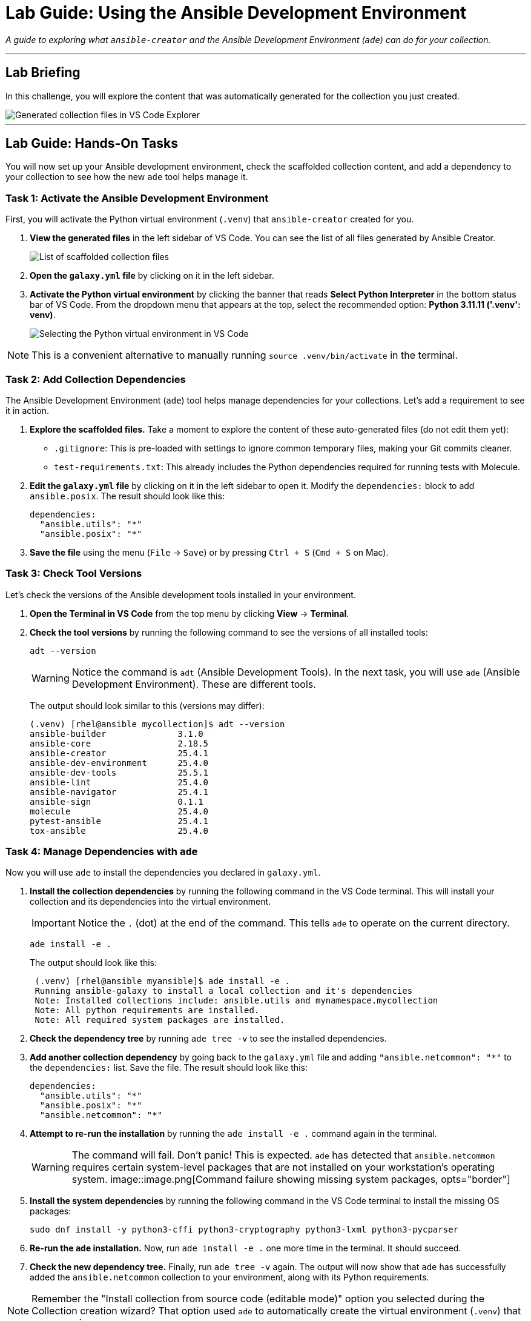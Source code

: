= Lab Guide: Using the Ansible Development Environment
:doctype: book
:experimental:
:notoc:
:toc-title: Table of Contents
:nosectnums:
:icons: font

_A guide to exploring what `ansible-creator` and the Ansible Development Environment (`ade`) can do for your collection._

---

== Lab Briefing

In this challenge, you will explore the content that was automatically generated for the collection you just created.

image::image.png[Generated collection files in VS Code Explorer, opts="border"]

---

== Lab Guide: Hands-On Tasks

You will now set up your Ansible development environment, check the scaffolded collection content, and add a dependency to your collection to see how the new `ade` tool helps manage it.

=== Task 1: Activate the Ansible Development Environment

First, you will activate the Python virtual environment (`.venv`) that `ansible-creator` created for you.

.   **View the generated files** in the left sidebar of VS Code. You can see the list of all files generated by Ansible Creator.
+
image::image.png[List of scaffolded collection files, opts="border"]

.   **Open the `galaxy.yml` file** by clicking on it in the left sidebar.

.   **Activate the Python virtual environment** by clicking the banner that reads **Select Python Interpreter** in the bottom status bar of VS Code. From the dropdown menu that appears at the top, select the recommended option: **Python 3.11.11 ('.venv': venv)**.
+
image::image.png[Selecting the Python virtual environment in VS Code, opts="border"]

NOTE: This is a convenient alternative to manually running `source .venv/bin/activate` in the terminal.

=== Task 2: Add Collection Dependencies

The Ansible Development Environment (`ade`) tool helps manage dependencies for your collections. Let's add a requirement to see it in action.

.   **Explore the scaffolded files.** Take a moment to explore the content of these auto-generated files (do not edit them yet):
* `.gitignore`: This is pre-loaded with settings to ignore common temporary files, making your Git commits cleaner.
* `test-requirements.txt`: This already includes the Python dependencies required for running tests with Molecule.

.   **Edit the `galaxy.yml` file** by clicking on it in the left sidebar to open it. Modify the `dependencies:` block to add `ansible.posix`. The result should look like this:
+
[source,yaml]
----
dependencies:
  "ansible.utils": "*"
  "ansible.posix": "*"
----

.   **Save the file** using the menu (`File` → `Save`) or by pressing `Ctrl + S` (`Cmd + S` on Mac).

=== Task 3: Check Tool Versions

Let's check the versions of the Ansible development tools installed in your environment.

.   **Open the Terminal in VS Code** from the top menu by clicking **View** → **Terminal**.

.   **Check the tool versions** by running the following command to see the versions of all installed tools:
+
[source,bash]
----
adt --version
----
+
[WARNING]
====
Notice the command is `adt` (Ansible Development Tools). In the next task, you will use `ade` (Ansible Development Environment). These are different tools.
====
+
The output should look similar to this (versions may differ):
+
[source,text]
----
(.venv) [rhel@ansible mycollection]$ adt --version
ansible-builder              3.1.0
ansible-core                 2.18.5
ansible-creator              25.4.1
ansible-dev-environment      25.4.0
ansible-dev-tools            25.5.1
ansible-lint                 25.4.0
ansible-navigator            25.4.1
ansible-sign                 0.1.1
molecule                     25.4.0
pytest-ansible               25.4.1
tox-ansible                  25.4.0
----

=== Task 4: Manage Dependencies with `ade`

Now you will use `ade` to install the dependencies you declared in `galaxy.yml`.

.   **Install the collection dependencies** by running the following command in the VS Code terminal. This will install your collection and its dependencies into the virtual environment.
+
[IMPORTANT]
====
Notice the `.` (dot) at the end of the command. This tells `ade` to operate on the current directory.
====
+
[source,bash]
----
ade install -e .
----
+
The output should look like this:
+
[source,text]
----
 (.venv) [rhel@ansible myansible]$ ade install -e .
 Running ansible-galaxy to install a local collection and it's dependencies
 Note: Installed collections include: ansible.utils and mynamespace.mycollection
 Note: All python requirements are installed.
 Note: All required system packages are installed.
----

.   **Check the dependency tree** by running `ade tree -v` to see the installed dependencies.

.   **Add another collection dependency** by going back to the `galaxy.yml` file and adding `"ansible.netcommon": "*"` to the `dependencies:` list. Save the file. The result should look like this:
+
[source,yaml]
----
dependencies:
  "ansible.utils": "*"
  "ansible.posix": "*"
  "ansible.netcommon": "*"
----

.   **Attempt to re-run the installation** by running the `ade install -e .` command again in the terminal.
+
[WARNING]
====
The command will fail. Don't panic! This is expected. `ade` has detected that `ansible.netcommon` requires certain system-level packages that are not installed on your workstation's operating system.
image::image.png[Command failure showing missing system packages, opts="border"]
====

.   **Install the system dependencies** by running the following command in the VS Code terminal to install the missing OS packages:
+
[source,bash]
----
sudo dnf install -y python3-cffi python3-cryptography python3-lxml python3-pycparser
----

.   **Re-run the `ade` installation.** Now, run `ade install -e .` one more time in the terminal. It should succeed.

.   **Check the new dependency tree.** Finally, run `ade tree -v` again. The output will now show that `ade` has successfully added the `ansible.netcommon` collection to your environment, along with its Python requirements.

NOTE: Remember the "Install collection from source code (editable mode)" option you selected during the Collection creation wizard? That option used `ade` to automatically create the virtual environment (`.venv`) that you are using now.

---
== Next Steps

You have successfully explored the Ansible Development Environment. Please click the **Next** button below to proceed to the next challenge.
